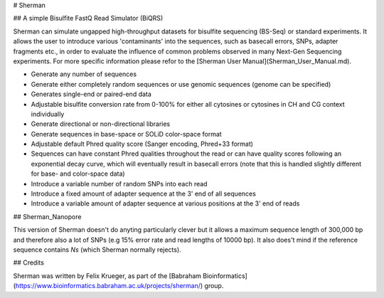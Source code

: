 # Sherman

## A simple Bisulfite FastQ Read Simulator (BiQRS)


Sherman can simulate ungapped high-throughput datasets for bisulfite sequencing (BS-Seq) or standard experiments. It allows the user to introduce various 'contaminants' into the sequences, such as basecall errors, SNPs, adapter fragments etc., in order to evaluate the influence of common problems observed in many Next-Gen Sequencing experiments. For more specific information please refor to the [Sherman User Manual](Sherman_User_Manual.md).

- Generate any number of sequences
- Generate either completely random sequences or use genomic sequences (genome can be specified)
- Generates single-end or paired-end data
- Adjustable bisulfite conversion rate from 0-100% for either all cytosines or cytosines in CH and CG context individually
- Generate directional or non-directional libraries
- Generate sequences in base-space or SOLiD color-space format
- Adjustable default Phred quality score (Sanger encoding, Phred+33 format)
- Sequences can have constant Phred qualities throughout the read or can have quality scores following an exponential decay curve, which will eventually result in basecall errors (note that this is handled slightly different for base- and color-space data)
- Introduce a variable number of random SNPs into each read
- Introduce a fixed amount of adapter sequence at the 3' end of all sequences
- Introduce a variable amount of adapter sequence at various positions at the 3' end of reads

## Sherman_Nanopore

This version of Sherman doesn't do anyting particularly clever but it allows a maximum sequence length of 300,000 bp and therefore also a lot of SNPs (e.g 15% error rate and read lengths of 10000 bp). It also does't mind if the reference sequence contains `Ns` (which Sherman normally rejects). 

## Credits

Sherman was written by Felix Krueger, as part of the [Babraham Bioinformatics](https://www.bioinformatics.babraham.ac.uk/projects/sherman/) group.
